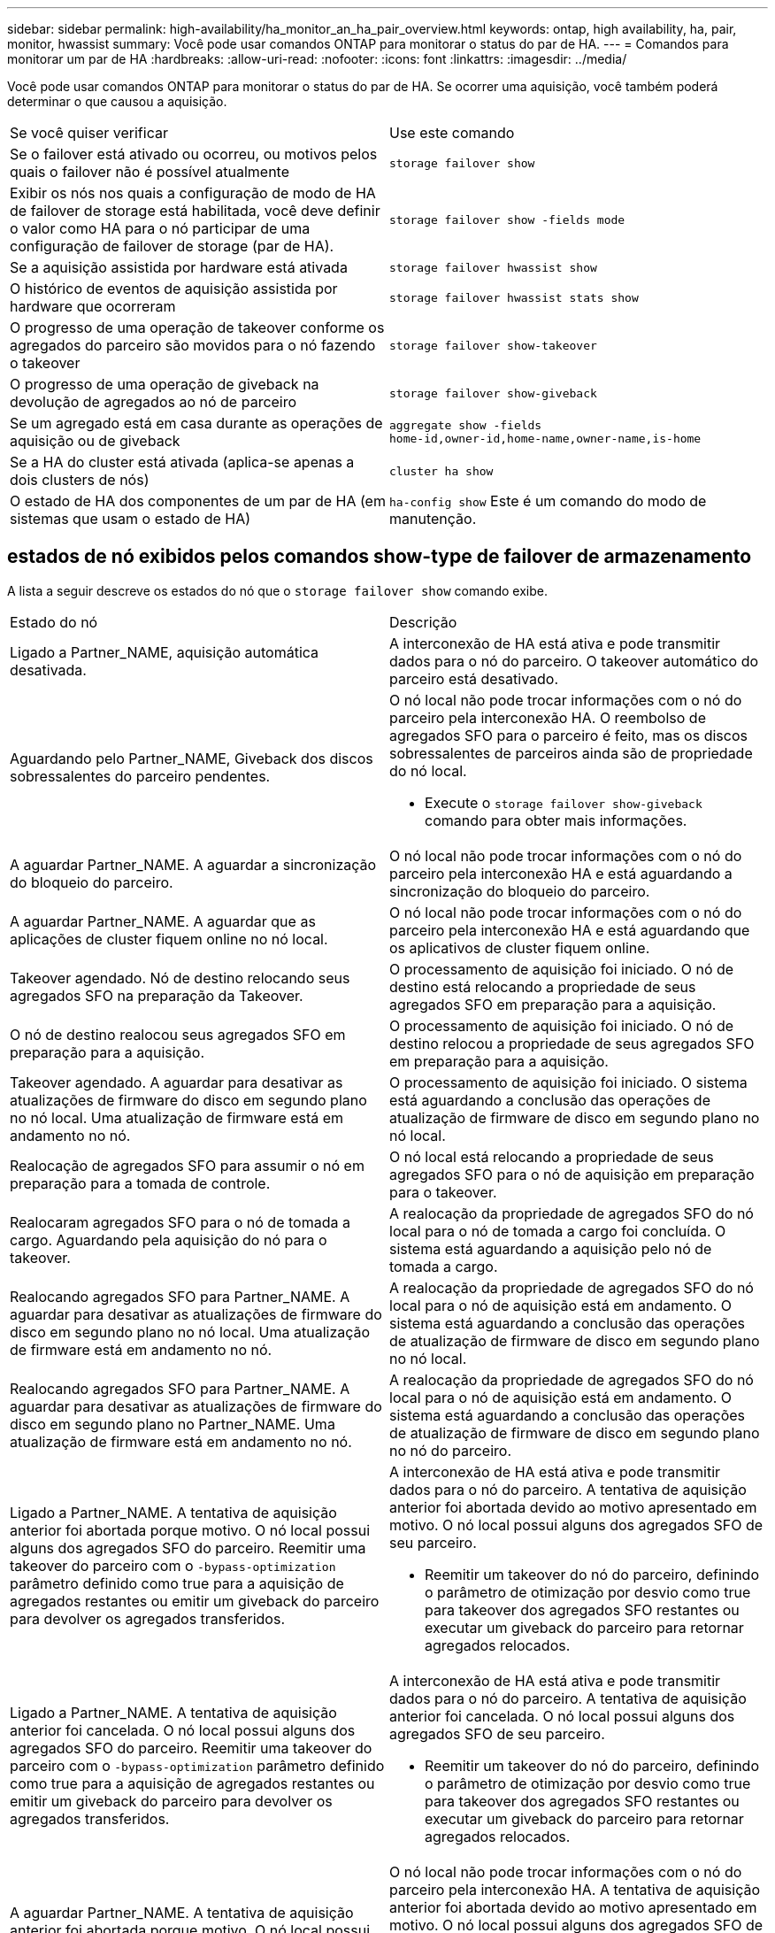 ---
sidebar: sidebar 
permalink: high-availability/ha_monitor_an_ha_pair_overview.html 
keywords: ontap, high availability, ha, pair, monitor, hwassist 
summary: Você pode usar comandos ONTAP para monitorar o status do par de HA. 
---
= Comandos para monitorar um par de HA
:hardbreaks:
:allow-uri-read: 
:nofooter: 
:icons: font
:linkattrs: 
:imagesdir: ../media/


[role="lead"]
Você pode usar comandos ONTAP para monitorar o status do par de HA. Se ocorrer uma aquisição, você também poderá determinar o que causou a aquisição.

|===


| Se você quiser verificar | Use este comando 


| Se o failover está ativado ou ocorreu, ou motivos pelos quais o failover não é possível atualmente | `storage failover show` 


| Exibir os nós nos quais a configuração de modo de HA de failover de storage está habilitada, você deve definir o valor como HA para o nó participar de uma configuração de failover de storage (par de HA). | `storage failover show -fields mode` 


| Se a aquisição assistida por hardware está ativada | `storage failover hwassist show` 


| O histórico de eventos de aquisição assistida por hardware que ocorreram | `storage failover hwassist stats show` 


| O progresso de uma operação de takeover conforme os agregados do parceiro são movidos para o nó fazendo o takeover | `storage failover show‑takeover` 


| O progresso de uma operação de giveback na devolução de agregados ao nó de parceiro | `storage failover show‑giveback` 


| Se um agregado está em casa durante as operações de aquisição ou de giveback | `aggregate show ‑fields home‑id,owner‑id,home‑name,owner‑name,is‑home` 


| Se a HA do cluster está ativada (aplica-se apenas a dois clusters de nós) | `cluster ha show` 


| O estado de HA dos componentes de um par de HA (em sistemas que usam o estado de HA) | `ha‑config show` Este é um comando do modo de manutenção. 
|===


== estados de nó exibidos pelos comandos show-type de failover de armazenamento

A lista a seguir descreve os estados do nó que o `storage failover show` comando exibe.

|===


| Estado do nó | Descrição 


 a| 
Ligado a Partner_NAME, aquisição automática desativada.
 a| 
A interconexão de HA está ativa e pode transmitir dados para o nó do parceiro. O takeover automático do parceiro está desativado.



 a| 
Aguardando pelo Partner_NAME, Giveback dos discos sobressalentes do parceiro pendentes.
 a| 
O nó local não pode trocar informações com o nó do parceiro pela interconexão HA. O reembolso de agregados SFO para o parceiro é feito, mas os discos sobressalentes de parceiros ainda são de propriedade do nó local.

* Execute o `storage failover show-giveback` comando para obter mais informações.




 a| 
A aguardar Partner_NAME. A aguardar a sincronização do bloqueio do parceiro.
 a| 
O nó local não pode trocar informações com o nó do parceiro pela interconexão HA e está aguardando a sincronização do bloqueio do parceiro.



 a| 
A aguardar Partner_NAME. A aguardar que as aplicações de cluster fiquem online no nó local.
 a| 
O nó local não pode trocar informações com o nó do parceiro pela interconexão HA e está aguardando que os aplicativos de cluster fiquem online.



 a| 
Takeover agendado. Nó de destino relocando seus agregados SFO na preparação da Takeover.
 a| 
O processamento de aquisição foi iniciado. O nó de destino está relocando a propriedade de seus agregados SFO em preparação para a aquisição.



 a| 
O nó de destino realocou seus agregados SFO em preparação para a aquisição.
 a| 
O processamento de aquisição foi iniciado. O nó de destino relocou a propriedade de seus agregados SFO em preparação para a aquisição.



 a| 
Takeover agendado. A aguardar para desativar as atualizações de firmware do disco em segundo plano no nó local. Uma atualização de firmware está em andamento no nó.
 a| 
O processamento de aquisição foi iniciado. O sistema está aguardando a conclusão das operações de atualização de firmware de disco em segundo plano no nó local.



 a| 
Realocação de agregados SFO para assumir o nó em preparação para a tomada de controle.
 a| 
O nó local está relocando a propriedade de seus agregados SFO para o nó de aquisição em preparação para o takeover.



 a| 
Realocaram agregados SFO para o nó de tomada a cargo. Aguardando pela aquisição do nó para o takeover.
 a| 
A realocação da propriedade de agregados SFO do nó local para o nó de tomada a cargo foi concluída. O sistema está aguardando a aquisição pelo nó de tomada a cargo.



 a| 
Realocando agregados SFO para Partner_NAME. A aguardar para desativar as atualizações de firmware do disco em segundo plano no nó local. Uma atualização de firmware está em andamento no nó.
 a| 
A realocação da propriedade de agregados SFO do nó local para o nó de aquisição está em andamento. O sistema está aguardando a conclusão das operações de atualização de firmware de disco em segundo plano no nó local.



 a| 
Realocando agregados SFO para Partner_NAME. A aguardar para desativar as atualizações de firmware do disco em segundo plano no Partner_NAME. Uma atualização de firmware está em andamento no nó.
 a| 
A realocação da propriedade de agregados SFO do nó local para o nó de aquisição está em andamento. O sistema está aguardando a conclusão das operações de atualização de firmware de disco em segundo plano no nó do parceiro.



 a| 
Ligado a Partner_NAME. A tentativa de aquisição anterior foi abortada porque motivo. O nó local possui alguns dos agregados SFO do parceiro. Reemitir uma takeover do parceiro com o `‑bypass-optimization` parâmetro definido como true para a aquisição de agregados restantes ou emitir um giveback do parceiro para devolver os agregados transferidos.
 a| 
A interconexão de HA está ativa e pode transmitir dados para o nó do parceiro. A tentativa de aquisição anterior foi abortada devido ao motivo apresentado em motivo. O nó local possui alguns dos agregados SFO de seu parceiro.

* Reemitir um takeover do nó do parceiro, definindo o parâmetro de otimização por desvio como true para takeover dos agregados SFO restantes ou executar um giveback do parceiro para retornar agregados relocados.




 a| 
Ligado a Partner_NAME. A tentativa de aquisição anterior foi cancelada. O nó local possui alguns dos agregados SFO do parceiro. Reemitir uma takeover do parceiro com o `‑bypass-optimization` parâmetro definido como true para a aquisição de agregados restantes ou emitir um giveback do parceiro para devolver os agregados transferidos.
 a| 
A interconexão de HA está ativa e pode transmitir dados para o nó do parceiro. A tentativa de aquisição anterior foi cancelada. O nó local possui alguns dos agregados SFO de seu parceiro.

* Reemitir um takeover do nó do parceiro, definindo o parâmetro de otimização por desvio como true para takeover dos agregados SFO restantes ou executar um giveback do parceiro para retornar agregados relocados.




 a| 
A aguardar Partner_NAME. A tentativa de aquisição anterior foi abortada porque motivo. O nó local possui alguns dos agregados SFO do parceiro. Reemitir uma takeover do parceiro com o parâmetro "-bypass-optimization" definido como true para a aquisição de agregados restantes, ou emitir um giveback do parceiro para devolver os agregados transferidos.
 a| 
O nó local não pode trocar informações com o nó do parceiro pela interconexão HA. A tentativa de aquisição anterior foi abortada devido ao motivo apresentado em motivo. O nó local possui alguns dos agregados SFO de seu parceiro.

* Reemitir um takeover do nó do parceiro, definindo o parâmetro de otimização por desvio como true para takeover dos agregados SFO restantes ou executar um giveback do parceiro para retornar agregados relocados.




 a| 
A aguardar Partner_NAME. A tentativa de aquisição anterior foi cancelada. O nó local possui alguns dos agregados SFO do parceiro. Reemitir uma takeover do parceiro com o parâmetro "-bypass-optimization" definido como true para a aquisição de agregados restantes, ou emitir um giveback do parceiro para devolver os agregados transferidos.
 a| 
O nó local não pode trocar informações com o nó do parceiro pela interconexão HA. A tentativa de aquisição anterior foi cancelada. O nó local possui alguns dos agregados SFO de seu parceiro.

* Reemitir um takeover do nó do parceiro, definindo o parâmetro de otimização por desvio como true para takeover dos agregados SFO restantes ou executar um giveback do parceiro para retornar agregados relocados.




 a| 
Ligado a Partner_NAME. A tentativa de aquisição anterior foi abortada porque não conseguiu desativar a atualização de firmware do disco em segundo plano (BDFU) no nó local.
 a| 
A interconexão de HA está ativa e pode transmitir dados para o nó do parceiro. A tentativa de aquisição anterior foi abortada porque a atualização de firmware do disco em segundo plano no nó local não foi desativada.



 a| 
Ligado a Partner_NAME. A tentativa de aquisição anterior foi abortada porque motivo.
 a| 
A interconexão de HA está ativa e pode transmitir dados para o nó do parceiro. A tentativa de aquisição anterior foi abortada devido ao motivo apresentado em motivo.



 a| 
A aguardar Partner_NAME. A tentativa de aquisição anterior foi abortada porque motivo.
 a| 
O nó local não pode trocar informações com o nó do parceiro pela interconexão HA. A tentativa de aquisição anterior foi abortada devido ao motivo apresentado em motivo.



 a| 
Ligado a Partner_NAME. A tentativa de aquisição anterior por Partner_NAME foi abortada porque motivo.
 a| 
A interconexão de HA está ativa e pode transmitir dados para o nó do parceiro. A tentativa de aquisição anterior pelo nó do parceiro foi abortada devido ao motivo exibido sob motivo.



 a| 
Ligado a Partner_NAME. A tentativa de aquisição anterior por Partner_NAME foi abortada.
 a| 
A interconexão de HA está ativa e pode transmitir dados para o nó do parceiro. A tentativa de aquisição anterior pelo nó do parceiro foi abortada.



 a| 
A aguardar Partner_NAME. A tentativa de aquisição anterior por Partner_NAME foi abortada porque motivo.
 a| 
O nó local não pode trocar informações com o nó do parceiro pela interconexão HA. A tentativa de aquisição anterior pelo nó do parceiro foi abortada devido ao motivo exibido sob motivo.



 a| 
Falha na giveback anterior no módulo: Nome do módulo. Auto giveback será iniciado em segundos.
 a| 
A tentativa anterior de giveback falhou no módulo module_name. Auto giveback será iniciado em segundos.

* Execute o `storage failover show-giveback` comando para obter mais informações.




 a| 
O nó é proprietário dos agregados do parceiro como parte do procedimento de atualização da controladora sem interrupções.
 a| 
O nó é proprietário dos agregados de seu parceiro devido ao procedimento de atualização da controladora sem interrupções atualmente em andamento.



 a| 
Ligado a Partner_NAME. O nó possui agregados pertencentes a outro nó no cluster.
 a| 
A interconexão de HA está ativa e pode transmitir dados para o nó do parceiro. O nó possui agregados pertencentes a outro nó no cluster.



 a| 
Ligado a Partner_NAME. A aguardar a sincronização do bloqueio do parceiro.
 a| 
A interconexão de HA está ativa e pode transmitir dados para o nó do parceiro. O sistema está aguardando a conclusão da sincronização do bloqueio do parceiro.



 a| 
Ligado a Partner_NAME. A aguardar que as aplicações de cluster fiquem online no nó local.
 a| 
A interconexão de HA está ativa e pode transmitir dados para o nó do parceiro. O sistema está aguardando que os aplicativos de cluster fiquem online no nó local.



 a| 
Modo não HA, reinicie para usar o NVRAM completo.
 a| 
O failover de storage não é possível. A opção de modo HA é configurada como non_ha.

* Você deve reinicializar o nó para usar todos os seus NVRAM.




 a| 
Modo não HA. Reinicie o nó para ativar o HA.
 a| 
O failover de storage não é possível.

* O nó deve ser reinicializado para habilitar a capacidade de HA.




 a| 
Modo não HA.
 a| 
O failover de storage não é possível. A opção de modo HA é configurada como non_ha.

* Você precisa executar o `storage failover modify ‑mode ha ‑node nodename` comando em ambos os nós do par de HA e reinicializar os nós para habilitar a funcionalidade de HA.


|===
.Informações relacionadas
* link:https://docs.netapp.com/us-en/ontap-cli/["Referência do comando ONTAP"^]


